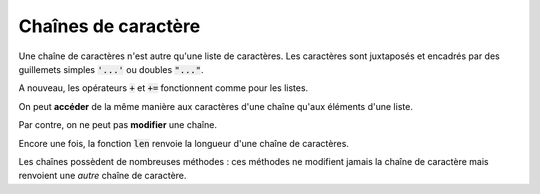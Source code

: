 ====================
Chaînes de caractère
====================

Une chaîne de caractères n'est autre qu'une liste de caractères. Les caractères sont juxtaposés et encadrés par des guillemets simples :code:`'...'` ou doubles :code:`"..."`.

.. ipython:: python

    type('abcdef')
    "abcdef" == 'abcdef'

.. todo:: Imbriquer guillemets simples et doubles

A nouveau, les opérateurs :code:`+` et :code:`+=` fonctionnent comme pour les listes.

.. ipython:: python

    'abc' + "def"
    s = 'abc'
    s += "def"

On peut **accéder** de la même manière aux caractères d'une chaîne qu'aux éléments d'une liste.

.. ipython:: python

    ma_chaine = "Bonjour Python"
    ma_chaine[3]
    ma_chaine[2:]
    ma_chaine[:5]
    ma_chaine[-3]
    ma_chaine[2:9:2]
    ma_chaine[8:1:-3]

Par contre, on ne peut pas **modifier** une chaîne.

.. ipython:: python
    :okexcept:

    s = 'abc'
    s[0] = 'z'

Encore une fois, la fonction :code:`len` renvoie la longueur d'une chaîne de caractères.

.. ipython:: python

    len('Anticonstitutionnellement')

Les chaînes possèdent de nombreuses méthodes : ces méthodes ne modifient jamais la chaîne de caractère mais renvoient une *autre* chaîne de caractère.

.. ipython:: python

    ma_chaine = 'Mon nom est Bond. James Bond.'
    ma_chaine.replace('Bond', 'Toto')
    ma_chaine
    ma_chaine.upper()
    ma_chaine

.. todo:: mettre méthode dans glossaire
